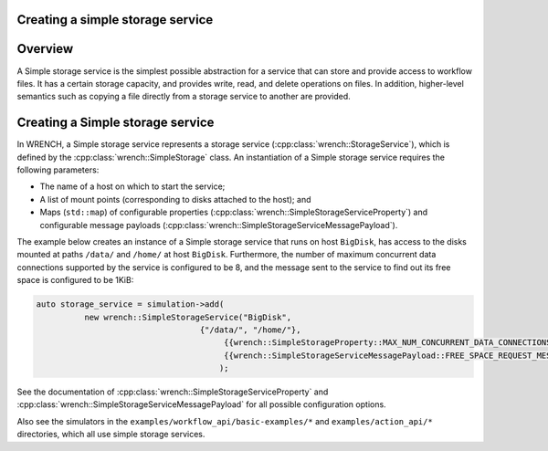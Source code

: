 .. _guide-101-simplestorage:

Creating a simple storage service
=================================

.. _guide-simplestorage-overview:

Overview
========

A Simple storage service is the simplest possible abstraction for a
service that can store and provide access to workflow files. It has a
certain storage capacity, and provides write, read, and delete
operations on files. In addition, higher-level semantics such as copying
a file directly from a storage service to another are provided.

.. _guide-simplestorage-creating:

Creating a Simple storage service
=================================

In WRENCH, a Simple storage service represents a storage service
(:cpp:class:`wrench::StorageService`), which is defined by the
:cpp:class:`wrench::SimpleStorage` class. An instantiation of a Simple storage
service requires the following parameters:

-  The name of a host on which to start the service;
-  A list of mount points (corresponding to disks attached to the host);
   and
-  Maps (``std::map``) of configurable properties
   (:cpp:class:`wrench::SimpleStorageServiceProperty`) and configurable message
   payloads (:cpp:class:`wrench::SimpleStorageServiceMessagePayload`).

The example below creates an instance of a Simple storage service that
runs on host ``BigDisk``, has access to the disks mounted at paths
``/data/`` and ``/home/`` at host ``BigDisk``. Furthermore, the number
of maximum concurrent data connections supported by the service is
configured to be 8, and the message sent to the service to find out its
free space is configured to be 1KiB:

.. code:: cpp

   auto storage_service = simulation->add(
             new wrench::SimpleStorageService("BigDisk", 
                                     {"/data/", "/home/"},
                                          {{wrench::SimpleStorageProperty::MAX_NUM_CONCURRENT_DATA_CONNECTIONS, "8"}},
                                          {{wrench::SimpleStorageServiceMessagePayload::FREE_SPACE_REQUEST_MESSAGE_PAYLOAD, "1024"}
                                         );

See the documentation of :cpp:class:`wrench::SimpleStorageServiceProperty` and
:cpp:class:`wrench::SimpleStorageServiceMessagePayload` for all possible
configuration options.

Also see the simulators in the ``examples/workflow_api/basic-examples/*`` and
``examples/action_api/*``
directories, which all use simple storage services.
